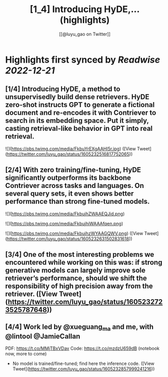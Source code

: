 :PROPERTIES:
:title: [1_4] Introducing HyDE,... (highlights)
:author: [[@luyu_gao on Twitter]]
:full-title: "[1/4] Introducing HyDE,..."
:category: #tweets
:url: https://twitter.com/luyu_gao/status/1605232516817752065
:END:

* Highlights first synced by [[Readwise]] [[2022-12-21]]
** [1/4] Introducing HyDE, a method to unsupervisedly build dense retrievers. HyDE zero-shot instructs GPT to generate a fictional document and re-encodes it with Contriever to search in its embedding space. Put it simply, casting retrieval-like behavior in GPT into real retrieval. 

![](https://pbs.twimg.com/media/FkbuYrEXgAAHl5r.jpg) ([View Tweet](https://twitter.com/luyu_gao/status/1605232516817752065))
** [2/4] With zero training/fine-tuning, HyDE significantly outperforms its backbone Contriever across tasks and languages. On several query sets, it even shows better performance than strong fine-tuned models. 

![](https://pbs.twimg.com/media/FkbujhZWAAEQJid.png) 

![](https://pbs.twimg.com/media/FkbujhiWAAAfqen.png) 

![](https://pbs.twimg.com/media/FkbujhzWYAAGQWV.png) ([View Tweet](https://twitter.com/luyu_gao/status/1605232631502831618))
** [3/4] One of the most interesting problems we encountered while working on this was: if strong generative models can largely improve sole retriever’s performance, should we shift the responsibility of high precision away from the retriever. ([View Tweet](https://twitter.com/luyu_gao/status/1605232723525787648))
** [4/4] Work led by @xueguang_ma and me, with @lintool @JamieCallan

PDF: https://t.co/MMjTBxVDav
Code: https://t.co/mzdzU659dB (notebook now, more to come)
- No model is trained/fine-tuned; find here the inference code. ([View Tweet](https://twitter.com/luyu_gao/status/1605232857999241216))